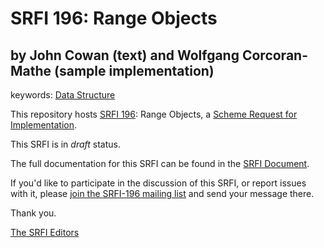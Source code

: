 * SRFI 196: Range Objects

** by John Cowan (text) and Wolfgang Corcoran-Mathe (sample implementation)



keywords: [[https://srfi.schemers.org/?keywords=data-structure][Data Structure]]

This repository hosts [[https://srfi.schemers.org/srfi-196/][SRFI 196]]: Range Objects, a [[https://srfi.schemers.org/][Scheme Request for Implementation]].

This SRFI is in /draft/ status.

The full documentation for this SRFI can be found in the [[https://srfi.schemers.org/srfi-196/srfi-196.html][SRFI Document]].

If you'd like to participate in the discussion of this SRFI, or report issues with it, please [[https://srfi.schemers.org/srfi-196/][join the SRFI-196 mailing list]] and send your message there.

Thank you.


[[mailto:srfi-editors@srfi.schemers.org][The SRFI Editors]]
